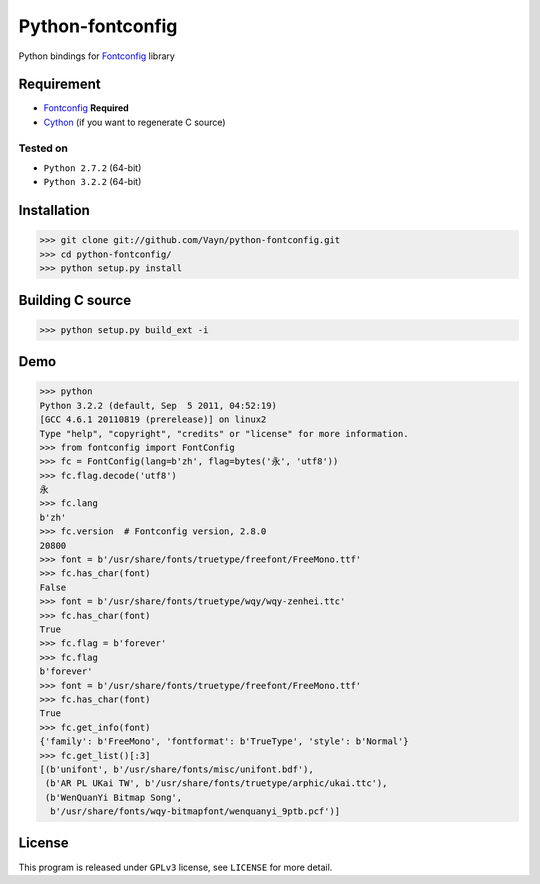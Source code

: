 -----------------
Python-fontconfig
-----------------

Python bindings for Fontconfig_ library


Requirement
==========

- Fontconfig_ **Required**
- Cython_ (if you want to regenerate C source)

.. _Cython: http://cython.org/
.. _Fontconfig: http://www.freedesktop.org/wiki/Software/fontconfig

Tested on
_________

- ``Python 2.7.2`` (64-bit)
- ``Python 3.2.2`` (64-bit)


Installation
============

>>> git clone git://github.com/Vayn/python-fontconfig.git
>>> cd python-fontconfig/
>>> python setup.py install


Building C source
=================

>>> python setup.py build_ext -i 


Demo
====

>>> python
Python 3.2.2 (default, Sep  5 2011, 04:52:19) 
[GCC 4.6.1 20110819 (prerelease)] on linux2
Type "help", "copyright", "credits" or "license" for more information.
>>> from fontconfig import FontConfig
>>> fc = FontConfig(lang=b'zh', flag=bytes('永', 'utf8'))
>>> fc.flag.decode('utf8')
永
>>> fc.lang
b'zh'
>>> fc.version  # Fontconfig version, 2.8.0
20800
>>> font = b'/usr/share/fonts/truetype/freefont/FreeMono.ttf'
>>> fc.has_char(font)
False
>>> font = b'/usr/share/fonts/truetype/wqy/wqy-zenhei.ttc'
>>> fc.has_char(font)
True
>>> fc.flag = b'forever'
>>> fc.flag
b'forever'
>>> font = b'/usr/share/fonts/truetype/freefont/FreeMono.ttf'
>>> fc.has_char(font)
True
>>> fc.get_info(font)
{'family': b'FreeMono', 'fontformat': b'TrueType', 'style': b'Normal'}
>>> fc.get_list()[:3]
[(b'unifont', b'/usr/share/fonts/misc/unifont.bdf'),
 (b'AR PL UKai TW', b'/usr/share/fonts/truetype/arphic/ukai.ttc'),
 (b'WenQuanYi Bitmap Song',
  b'/usr/share/fonts/wqy-bitmapfont/wenquanyi_9ptb.pcf')]


License
=======

This program is released under ``GPLv3`` license, see ``LICENSE`` for more detail.
